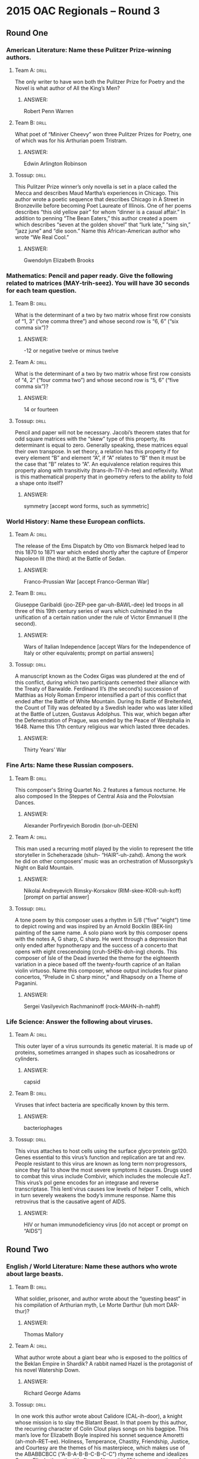 * 2015 OAC Regionals – Round 3
** Round One
*** American Literature: Name these Pulitzer Prize-winning authors.
**** Team A:                                                          :drill:
The only writer to have won both the Pulitzer Prize for Poetry and the
 Novel is what author of All the King’s Men?
***** ANSWER:
Robert Penn Warren
**** Team B:                                                          :drill:
What poet of “Miniver Cheevy” won three Pulitzer Prizes for Poetry,
 one of which was for his Arthurian poem Tristram.
***** ANSWER:
Edwin Arlington Robinson
**** Tossup:                                                          :drill:
 This Pulitzer Prize winner’s only novella is set in a place called
 the Mecca and describes Maud Martha’s experiences in Chicago. This
 author wrote a poetic sequence that describes Chicago in A Street in
 Bronzeville before becoming Poet Laureate of Illinois. One of her
 poems describes “this old yellow pair” for whom “dinner is a casual
 affair.” In addition to penning “The Bean Eaters,” this author
 created a poem which describes “seven at the golden shovel” that
 “lurk late,” “sing sin,” “jazz june” and “die soon.” Name this
 African-American author who wrote “We Real Cool.”
***** ANSWER:
Gwendolyn Elizabeth Brooks
*** Mathematics: Pencil and paper ready. Give the following related to matrices (MAY-trih-seez). You will have 30 seconds for each team question.
**** Team B:                                                          :drill:
What is the determinant of a two by two matrix whose first row
 consists of “1, 3” (“one comma three”) and whose second row is “6, 6”
 (“six comma six”)?
***** ANSWER:
-12 or negative twelve or minus twelve
**** Team A:                                                          :drill:
What is the determinant of a two by two matrix whose first row
 consists of “4, 2” (“four comma two”) and whose second row is “5, 6”
 (“five comma six”)?
***** ANSWER:
14 or fourteen
**** Tossup:                                                          :drill:
 Pencil and paper will not be necessary. Jacobi’s theorem states that
 for odd square matrices with the “skew” type of this property, its
 determinant is equal to zero. Generally speaking, these matrices
 equal their own transpose. In set theory, a relation has this
 property if for every element “B” and element “A”, if “A” relates to
 “B” then it must be the case that “B” relates to “A”. An equivalence
 relation requires this property along with transitivity
 (trans-ih-TIV-ih-tee) and reflexivity. What is this mathematical
 property that in geometry refers to the ability to fold a shape onto
 itself?
***** ANSWER:
symmetry [accept word forms, such as symmetric]
*** World History: Name these European conflicts.
**** Team A:                                                          :drill:
The release of the Ems Dispatch by Otto von Bismarck helped lead to
 this 1870 to 1871 war which ended shortly after the capture of
 Emperor Napoleon III (the third) at the Battle of Sedan.
***** ANSWER:
Franco-Prussian War [accept Franco-German War]
**** Team B:                                                          :drill:
Giuseppe Garibaldi (joo-ZEP-pee gar-uh-BAWL-dee) led troops in all
 three of this 19th century series of wars which culminated in the
 unification of a certain nation under the rule of Victor Emmanuel II
 (the second).
***** ANSWER:
Wars of Italian Independence [accept Wars for the Independence of Italy or other equivalents; prompt on partial answers]
**** Tossup:                                                          :drill:
 A manuscript known as the Codex Gigas was plundered at the end of
 this conflict, during which two participants cemented their alliance
 with the Treaty of Barwalde. Ferdinand II’s (the second’s) succession
 of Matthias as Holy Roman Emperor intensified a part of this conflict
 that ended after the Battle of White Mountain. During its Battle of
 Breitenfeld, the Count of Tilly was defeated by a Swedish leader who
 was later killed at the Battle of Lutzen, Gustavus Adolphus.  This
 war, which began after the Defenestration of Prague, was ended by the
 Peace of Westphalia in 1648. Name this 17th century religious war
 which lasted three decades.
***** ANSWER:
Thirty Years’ War
*** Fine Arts: Name these Russian composers.
**** Team B:                                                          :drill:
This composer's String Quartet No. 2 features a famous nocturne. He
 also composed In the Steppes of Central Asia and the Polovtsian
 Dances.
***** ANSWER:
Alexander Porfiryevich Borodin (bor-uh-DEEN)
**** Team A:                                                          :drill:
This man used a recurring motif played by the violin to represent the
 title storyteller in Scheherazade (shuh- “HAIR”-uh-zahd). Among the
 work he did on other composers’ music was an orchestration of
 Mussorgsky’s Night on Bald Mountain.
***** ANSWER:
Nikolai Andreyevich Rimsky-Korsakov (RIM-skee-KOR-suh-koff) [prompt on partial answer]
**** Tossup:                                                          :drill:
 A tone poem by this composer uses a rhythm in 5/8 (“five” “eight”)
 time to depict rowing and was inspired by an Arnold Bocklin (BEK-lin)
 painting of the same name. A solo piano work by this composer opens
 with the notes A, G sharp, C sharp. He went through a depression that
 only ended after hypnotherapy and the success of a concerto that
 opens with eight crescendoing (cruh-SHEN-doh-ing) chords. This
 composer of Isle of the Dead inverted the theme for the eighteenth
 variation in a piece based off the twenty-fourth caprice of an
 Italian violin virtuoso. Name this composer, whose output includes
 four piano concertos, “Prelude in C sharp minor,” and Rhapsody on a
 Theme of Paganini.
***** ANSWER:
Sergei Vasilyevich Rachmaninoff (rock-MAHN-ih-nahff)
*** Life Science: Answer the following about viruses.
**** Team A:                                                          :drill:
This outer layer of a virus surrounds its genetic material. It is made
 up of proteins, sometimes arranged in shapes such as icosahedrons or
 cylinders.
***** ANSWER:
capsid
**** Team B:                                                          :drill:
Viruses that infect bacteria are specifically known by this term.
***** ANSWER:
bacteriophages
**** Tossup:                                                          :drill:
 This virus attaches to host cells using the surface glyco·protein
 gp120. Genes essential to this virus’s function and replication are
 tat and rev. People resistant to this virus are known as long term
 non·progressors, since they fail to show the most severe symptoms it
 causes. Drugs used to combat this virus include Combivir, which
 includes the molecule AzT.  This virus’s pol gene encodes for an
 integrase and reverse transcriptase. This lenti·virus causes low
 levels of helper T cells, which in turn severely weakens the body’s
 immune response. Name this retrovirus that is the causative agent of
 AIDS.
***** ANSWER:
HIV or human immunodeficiency virus [do not accept or prompt on “AIDS”]
** Round Two
*** English / World Literature: Name these authors who wrote about large beasts.
**** Team B:                                                          :drill:
What soldier, prisoner, and author wrote about the “questing beast” in
 his compilation of Arthurian myth, Le Morte Darthur (luh mort
 DAR-thur)?
***** ANSWER:
Thomas Mallory
**** Team A:                                                          :drill:
What author wrote about a giant bear who is exposed to the politics of
 the Beklan Empire in Shardik? A rabbit named Hazel is the protagonist
 of his novel Watership Down.
***** ANSWER:
Richard George Adams
**** Tossup:                                                          :drill:
 In one work this author wrote about Calidore (CAL-ih-door), a knight
 whose mission is to slay the Blatant Beast.  In that poem by this
 author, the recurring character of Colin Clout plays songs on his
 bagpipe. This man’s love for Elizabeth Boyle inspired his sonnet
 sequence Amoretti (ah-moh-RET-ee). Holiness, Temperance, Chastity,
 Friendship, Justice, and Courtesy are the themes of his masterpiece,
 which makes use of the ABABBCBCC (“A-B-A-B-B-C-B-C-C”) rhyme scheme
 and idealizes Queen Elizabeth as the title figure. Name this 16th
 century author of the epic poem The Faerie Queene.
***** ANSWER:
Edmund Spenser
*** American Government / Economics: These questions will involve the economics of society’s ability to make goods.
**** Team A:                                                          :drill:
What diagrams depict two goods, such as guns and butter, and a
 society’s ability to make them? They are generally used to illustrate
 the tradeoffs between making said two goods.
***** ANSWER:
production possibility frontier [or ppf, accept production possibilities frontier or production possibility
 diagram or production possibilities diagram]
**** Team B:                                                          :drill:
The production possibilities frontier illustrates this type of cost of
 making a good, which is defined as the alternatives one foregoes to
 engage in an activity.
***** ANSWER:
opportunity cost
**** Tossup:                                                          :drill:
 In agreement with the views of the libertarian Richard Cobden, this
 economist argued that England’s ability to make technological
 advances were hampered by its desire to keep import duties high. He
 extended Ferdinand Lasalle’s (LUH-“Sal’s”) argument that payments to
 laborers would, in the long run, tend toward the level necessary for
 subsistence, which became known as his iron law of wages. Name this
 British economist who wrote Principles of Political Economy and
 Taxation and Rent in addition to developing a theory of international
 trade.
***** ANSWER:
David Ricardo
*** Physics: Answer the following related to James Clerk Maxwell.
**** Team B:                                                          :drill:
What scientist names the one of Maxwell’s equations that states that
 the divergence of a magnetic field must equal zero?
***** ANSWER:
Johann Carl Friedrich Gauss (gowss)
**** Team A:                                                          :drill:
This French scientist’s namesake law, which Maxwell re-derived,
 relates the current passing through a circuit to the strength of the
 magnetic field in the circuit.
***** ANSWER:
Andre-Marie Ampere (am-PEER)
**** Tossup:                                                          :drill:
 Along with James Clerk Maxwell, Wilhelm Wien (veen) names a type of
 this device that is unusually used to measure inductance. A
 Kelvin-Varley divider is an analog of this device that is used to
 split a circuit’s voltage. They were invented by Samuel Christie and
 rely on Kirchoff’s (KEER-coffz) laws to measure an unknown
 quantity. They are similar to a potentiometer
 (poh-TEN-“she”-om-ih-tur) and are used to measure the electrical
 resistance of an unknown component. Name these diamond-shaped
 configurations that consist of four resistors and are a type of
 bridge circuit.
***** ANSWER:
Wheatstone bridge [prompt on “bridge” or “bridge circuits”]
*** Geography: Name these American rivers.
**** Team A:                                                          :drill:
The cities of Laredo and El Paso lie along the banks of this river
 which forms the border between Texas and Mexico.
***** ANSWER:
Rio Grande [or Rio Bravo del Norte]
**** Team B:                                                          :drill:
The Shenandoah and Anacostia Rivers are tributary to this waterway
 that empties into Chesapeake Bay and separates Arlington County,
 Virginia from Washington D.C.
***** ANSWER:
Potomac (puh-TOH-mik) River
**** Tossup:                                                          :drill:
 The shipwreck of the Peter Iredale is visible near the mouth of this
 river, which forms the southern and eastern borders of the Colville
 Indian Reservation. This river receives flow from the Multnomah Falls
 just downstream from the Bonneville Dam within its namesake
 gorge. The cities of The Dalles and Astoria border this river, on
 which the Franklin D. Roosevelt Lake is located. The Snake River is
 this river’s largest tributary, and it is harnessed for hydroelectric
 power by the Grand Coulee Dam. Name this chief river of the Pacific
 Northwest which forms much of the border between Oregon and
 Washington.
***** ANSWER:
Columbia River
*** American History: Name these military generals.
**** Team B:                                                          :drill:
The American Expeditionary Forces during World War I were commanded by
 this general, nicknamed “Black Jack,” who also led the Punitive
 Expedition that sought to capture Mexican revolutionary Pancho Villa
 (PAHN-choh VEE-yah).
***** ANSWER:
John Joseph Pershing
**** Team A:                                                          :drill:
This general, who was called upon by Herbert Hoover to intervene
 against the Bonus Army in 1932, was commander of the U.N. forces that
 took part in the Korean War until being controversially replaced by
 Matthew Ridgway.
***** ANSWER:
Douglas MacArthur
**** Tossup:                                                          :drill:
Early in his military career, this man served as an aide on the
 Braddock Expedition. This commander was victorious at the Battle of
 Jumonville Glen, which led directly to an attack against him and his
 ultimate surrender at the Battle of Fort Necessity. The Conway Cabal
 became opposed to this commander after he lost a series of battles,
 including Brandywine, during the Philadelphia Campaign. This leader
 encamped his troops at Valley Forge a year after surprising Hessian
 troops at the Battle of Trenton. Name this commander-in-chief of the
 Continental Army during the Revolutionary War who went on to become
 the first U.S. President.
***** ANSWER:
George Washington
** Alphabet Round – Letter O
*** Give                                                              :drill:
Hyperbolic and Parabolic are two types of these trajectories; the
 Hohmann transfer is used to move between two different types of these
 trajectories.
**** ANSWER
orbits
*** Give                                                              :drill:
This author of The Life You Save May Be Your Own is perhaps better
 known for writing about a serial killer called the Misfit in her
 story “A Good Man is Hard to Find.”
**** ANSWER
Mary Flannery O’Connor
*** Give                                                              :drill:
Figure from Greek mythology who was the first wife of Paris before
being abandoned in favor of Helen of Troy.
**** ANSWER
Oenone (oh-NOH-nee)
*** Give                                                              :drill:
Santa Fe, New Mexico contains a museum dedicated to this American
 artist best known for paintings of flowers and images related to the
 American west.
**** ANSWER
Georgia Totto O'Keeffe
*** Give                                                              :drill:
Constellation which contains the stars Alnilam, Alnitak, and Mintaka.
**** ANSWER
Orion
*** Give                                                              :drill:
British general who led troops to victory at the Battle of Bloody
Marsh during the War of Jenkins’ Ear.
**** ANSWER
James Edward Oglethorpe
*** Give                                                              :drill:
MULTI-WORD ANSWER) – This “Hermetic” group’s leaders included Evelyn
 Underhill and Aleister Crowley. The hierarchy within this movement
 features so-called Secret Chiefs.
**** ANSWER
Hermetic Order of the Golden Dawn (MULTI-WORD ANSWER)
*** Give                                                              :drill:
The Black Box is one of many novels by what contemporary Israeli
 novelist, born with the surname Klausner, who is a perennial
 frontrunner for the literature Nobel Prize?
**** ANSWER
Amos Oz
*** Give                                                              :drill:
This philosophical argument, which is presented in St. Anselm’s
 Proslogium, uses “levels of conception” to argue that God must exist.
**** ANSWER
ontological argument
*** Give                                                              :drill:
Woodwind instrument to which orchestras often tune to.
**** ANSWER
oboe
*** Give                                                              :drill:
German term for the policy that was launched by Willy Brandt in 1969
 to improve relations between East and West Germany.
**** ANSWER
ostpolitik
*** Give                                                              :drill:
Body of water whose northernmost arm is the Shelikhov Gulf.
**** ANSWER
Sea of Okhotsk
*** Give                                                              :drill:
In arthropods, the individual unit of a compound eye.
**** ANSWER
ommatidium or ommatidia
*** Give                                                              :drill:
This sort of creature is the culprit that committed the crimes in the
 first story of ratiocination about C. Auguste Dupin, “Murders in the
 Rue Morgue.”
**** ANSWER
orangutang
*** Give                                                              :drill:
This man, who authored Journeys and Explorations in the Cotton
 Kingdom, was the landscape architect who designed much of Central
 Park in New York City.
**** ANSWER
Frederick Law Olmstead
*** Give                                                              :drill:
TWO WORD ANSWER) – 19th century route through the American west that
 connected Independence, Missouri to the Willamette Valley.
**** ANSWER
Oregon Trail (TWO WORD ANSWER)
*** Give                                                              :drill:
This gorge in Tanzania was inhabited by Homo Habilis a million years
 ago. Louis and Mary Leakey discovered some of the most notable human
 fossils here.
**** ANSWER
Olduvai Gorge
*** Give                                                              :drill:
TWO WORD ANSWER) – Field of study focusing on carbon compounds and
their reactions.
**** ANSWER
organic chemistry (TWO WORD ANSWER)
*** Give                                                              :drill:
MULTI-WORD ANSWER) – The line “Do I wake or sleep” ends this John
Keats poem about a bird.
**** ANSWER
Ode to a Nightingale” (MULTI-WORD ANSWER)
*** Give                                                              :drill:
1898 battle in which British general Herbert Kitchener defeated
Sudanese troops outside the city of Khartoum.
**** ANSWER
Battle of Omdurman
** Lightning Round
*** Give                                                              :drill:
After first being issued, these items were stored in an object created
 by Oholiab (oh-HOH-lee-ab) and Bezalel (BEZ- uh-lel). The man who
 first delivered these items used a veil to block the radiance coming
 from his face. A golden calf created by Aaron was observed when these
 items were first brought down from Mount Sinai on stone tablets. The
 Ark of the Covenant housed what Biblical rules, which were revealed
 to Moses and included such decrees as “honor thy father and mother”
 and “thou shalt not kill”?
**** ANSWER:
Ten Commandments or Decalogue [prompt on “Commandments”]
*** Give                                                              :drill:
In part of an equation named after this man, the volume is subtracted
 by a constant denoting the volume taken up by a mole of gas
 particles. That equation is a modification of the ideal gas law for
 real gases. Induced and permanent dipole interactions, as well as
 London dispersion forces, are types of intermolecular forces named
 after this scientist. Name this Dutch scientist.
**** ANSWER:
Johannes Diderik van der Waals
*** Give                                                              :drill:
One provision of this legislation was proposed by Illinois Senator
 Jesse Thomas. It was passed shortly after the failure of the
 Tallmadge Amendment, and its repeal prompted Abraham Lincoln to give
 the “Peoria Speech.” Maine was admitted as a state by this
 legislation, which prohibited slavery in western U.S. territories
 north of latitude 36 degrees 30 minutes. Name this (*) 1820
 legislation that admitted a Midwestern state whose capital is
 Jefferson City?
**** ANSWER:
Missouri Compromise [prompt on “Compromise of 1820” before (*)]
*** Give                                                              :drill:
One character in this story authored a treatise on hunting snow
 leopards in Tibet. This story, which takes place on Ship- Trap
 Island, ends with the main character deciding that he had never slept
 on a better bed. During the title activity, its narrator makes a
 Ugandan knife trap to kill Ivan and a Burmese tiger-pit to trap Count
 Zaroff’s hounds. Name this Richard Connell story in which Sanger
 Rainsford is hunted during the title “game.”
**** ANSWER:
“The Most Dangerous Game”
*** Give                                                              :drill:
One region in the southeast part of this nation is home to a unique
 type of limestone hut known as a trullo. The ruins of the city of
 Stabiae (STAY-bee-“eye”) are within this nation, which contains Lake
 Como near its northern border. This nation is on the western side of
 the Strait of Otranto. The Apennine Mountains are in this nation,
 which the Strait of Messina separates from its largest island,
 Sicily. Name this boot-shaped European nation whose capital is Rome.
**** ANSWER:
Italy [or Italian Republic or Italia or Repubblica Italiana]
*** Give                                                              :drill:
Examples of these objects include the chaotic Lorenz strange attractor
 as well as the Menger (mayn-JER) Sponge.  These objects always have a
 Hausdorff (“house”-DOORF) dimension that is greater than their
 topological dimension, and they include the Cantor set, which is
 nowhere dense. The first paper to propose these objects considered
 the coastline of England and was authored by Benoit Mandelbroit
 (BAYN-wah MAN-duhl-BRAH). Name these mathematical self- similar
 shapes.
**** ANSWER:
fractals
*** Give                                                              :drill:
This artist depicted the title figure being tied up and stripped of a
 red garment prior to his crucifixion in the painting The Disrobing of
 Christ. In another of his paintings, the title figure, Don Gonzalo
 Ruiz, is held in the hands of Saints Stephen and Augustine while
 Christ opens the heavens above. A third work depicts the Castle of
 San Servando and other buildings of the title, Spanish city. Name
 this Cretan-born painter of The Burial of the Count of Orgaz and View
 of Toledo (toh-LAY-doh).
**** ANSWER:
El Greco (GREH-koh) [or Domenikos Theotokopoulos (doh-MEN-ih-kohs THAY-oh-toh-KOH-poh-lus)]
*** Give                                                              :drill:
This kingdom may have been briefly ruled by members the Abydos
 (AB-ih-“dose”) Dynasty. The Turin King List documented many of the
 early rulers of this kingdom, which constructed the Karnak Temple
 Complex. The Ptolemaic (TOL-uh-mey-ik) Dynasty was the last to rule
 this kingdom, which buried many of its rulers in the Valley of the
 Kings; in 1922, Howard Carter discovered the tomb of one of those
 rulers, Tutankhamun (TOO-tan-kah-men). Name this ancient African
 civilization ruled by pharaohs.
**** ANSWER:
ancient Egypt [or Egyptian civilization]
*** Give                                                              :drill:
One character in this novel, Monsieur Noirtier (muh-SYUR nor-TEE-ay),
 communicates through blinking. Another character is betrayed by
 Caderousse (CAH-duh-roose) and rides off into the sunset with Haydee
 (high-day) at the end of the novel. Earlier, that character is
 imprisoned in the Chateau D’if (shaa-TOH deef), where he meets the
 Abbe Faria (uh- BAY fuh-REE-uh), who informs him of a secret cache of
 treasure on the title island. Edmond Dantes extracts revenge against
 his enemies in what novel written by Alexander Dumas (DEW-mah)?
**** ANSWER:
The Count of Monte Cristo [Le Comte de Monte-Cristo]
*** Give                                                              :drill:
This thinker observed a war between the Kasekala (KAH-say-kall-uh) and
the Kahama (kuh-HAHM-uh) from 1974 to
 1978. This thinker first travelled to Africa to do fieldwork after reading The Story of Dr. Doolittle by Hugh Lofting, as
 related in her memoir Through a Window. This social scientist established a namesake institute to do field work in Gombe
 (GAHM-bay) National Park, where she first observed a certain type of primate. Name this British female anthropologist
 best known for her work on chimpanzees.
**** ANSWER:
Dame Valerie Jane Morris Goodall [that war was actually a war between two rivaling groups of chimpanzees]
*** Give                                                              :drill:
When this goddess does not return from one task, her attendant
 Ninshubur seeks out Enki for help. She removes a piece of clothing
 after passing through each of seven gates and reaching the
 underworld, where her sister Ereshkigal (eh- RESH-kih-gall) inflicts
 her with sixty diseases. Tammuz (tah-MOOZ) was married to this
 goddess, who sends the Bull of Heaven to attack Gilgamesh after he
 rejects her. Name the Mesopotamian goddess of love.
**** ANSWER:
Ishtar [or Inanna or Astarte or Ashtoreth]
*** Give                                                              :drill:
To measure the angle of a ligament near this bone, one can draw the
 Blumensaat line. On the posterior side of this bone, muscles such as
 the adductor magnus are bound to a long ridge called the linea
 aspera. The greater and lesser trochanters (troh-KAN-turz) are found
 near the head of this bone. It joins the patella and tibia at its
 bottom, while its top is connected to the pelvis. Name the longest
 bone in the human body.
**** ANSWER:
femur (FEE-mur) [or thigh bone]
*** Give                                                              :drill:
This leader’s father and predecessor narrowly avoided death in the
 Borki train disaster. During a celebration honoring his rise to
 power, over 1,000 people were inadvertently killed in the Khodynka
 (kah-DEEN-kah) Tragedy. Father Gapon (gah-POHN) led protesters in a
 march against this ruler that culminated in Bloody Sunday, which
 helped lead to his issuance of the October Manifesto in 1905. Grigory
 Rasputin advised this leader, who was executed alongside his family
 in 1918. Name this final Russian czar.
**** ANSWER:
Nicholas II (the second) of Russia [or Nikolay II; prompt on “Nicholas” or “Nikolay”]
*** Give                                                              :drill:
A melody in the first movement of this symphony is taken from the song
 “Swing Low, Sweet Chariot.” The most famous melody from this symphony
 is first played by the English horn in D flat major. That melody,
 found in its Largo second movement, was used as the melody for the
 spiritual “Goin’ Home.” Name this symphony that was written while in
 the United States by Antonin Dvorak (ahn-toh-NEEN d’VOR-zhahk)
**** ANSWER:
Symphony No. 9 in E minor, “From the New World” [accept either underlined portion; accept New World
*** Give                                                              :drill:
or Z noveho sveta]
 15. The protagonist of one of this author’s novels grew up in Kellynch (KELL-inch) Hall, which is run by Sir Walter, who
 believes that his daughter Anne Elliot is too good for Captain Frederick Wentworth. Another of this author’s characters,
 John Willoughby (will-OH-bee), marries Sophia Grey even though he rescued Marianne from a rainstorm at the novel’s
 opening. Name this British author of Persuasion who wrote about the Dashwood sisters in Sense and Sensibility.
**** ANSWER:
Jane Austen
*** Give                                                              :drill:
Description acceptable. One theory about this object was that it is
 currently in Pyongyang, at the request of Kim Jong Il. This object is
 the subject of the so-called “phantom cell phone hypothesis.” The
 loss of this object was formalized in a speech given by Prime
 Minister Najib Razak. Its loss of life was superseded just a few
 months later, when pro-separatist Ukrainians shot down a different
 object of the same type. A multinational search has failed to find
 what vehicle that disappeared on March 8th, 2014 in southeast Asia?
**** ANSWER:
the missing Malaysian Airlines airplane [accept Malaysian Airlines Flight 370; accept equivalent answers
*** Give                                                              :drill:
mention “Malaysia(n)” and “(air)plane”; prompt on partial answer]
 17. The Dingley Act raised U.S. tariffs during the presidency of this man, who nominated his Attorney General, Joseph
 McKenna, to serve in the Supreme Court. Garret Hobart served as vice president under this man, who became president
 by utilizing a front porch campaign organized by Mark Hanna. At the Pan-American Exposition held in Buffalo, he was
 shot by Leon Czolgosz (CHOHL-“gosh”). Name this president who served from 1897 to 1901 and was succeeded by
 Theodore Roosevelt.
**** ANSWER:
William McKinley
*** Give                                                              :drill:
Nikolai Basov used a xenon (ZEE-non) dimer to create one of these
 devices by creating fake particles called excimers (EGGS-ih-merz). A
 solid-state example of these devices is sometimes made by achieving
 optical pumping by using a ruby rod as an amplification medium. They
 work by (*) stimulating the emission of radiation to produce an
 optical amplification of light, and their color is often given in
 wavelengths. Name these devices that are sometimes used as pen- sized
 pointers.
**** ANSWER:
lasers [accept Light Amplification by Stimulated Emission of Radiation before (*)]
*** Give                                                              :drill:
This novel’s narrator plays billiards with Count Greffi, a nobleman
 who speculates that Italy will win the war in which it is
 embroiled. Its main character fights in the Battle of Caporetto and
 later rows to Switzerland, where his lover gives birth to a stillborn
 child shortly before dying herself. It was inspired by its author’s
 experiences as an ambulance driver in World War 1. Catherine Barkley
 and Frederic Henry are the protagonists of what novel by Ernest
 Hemingway?
**** ANSWER:
A Farewell to Arms
*** Give                                                              :drill:
During World War 2, this work of art was protected by Deane Keller,
 who documented how a brick dome was constructed to protect it from
 incendiary bombs. It was supposed to stand on top of Florence
 Cathedral, but it was placed outside of the Palazzo della Signoria
 (puh-LATS-oh DELL-uh SEEN-yor-ee-uh) instead. It currently stands in
 the Galleria dell’Accademia [GAL-err-ee-uh dell ACK-uh-deem-ee-uh)
 and depicts a youth standing in a contrapposto pose.  Name this
 marble sculpture of a nude Biblical hero that was created by
 Michelangelo.
**** ANSWER:
David
